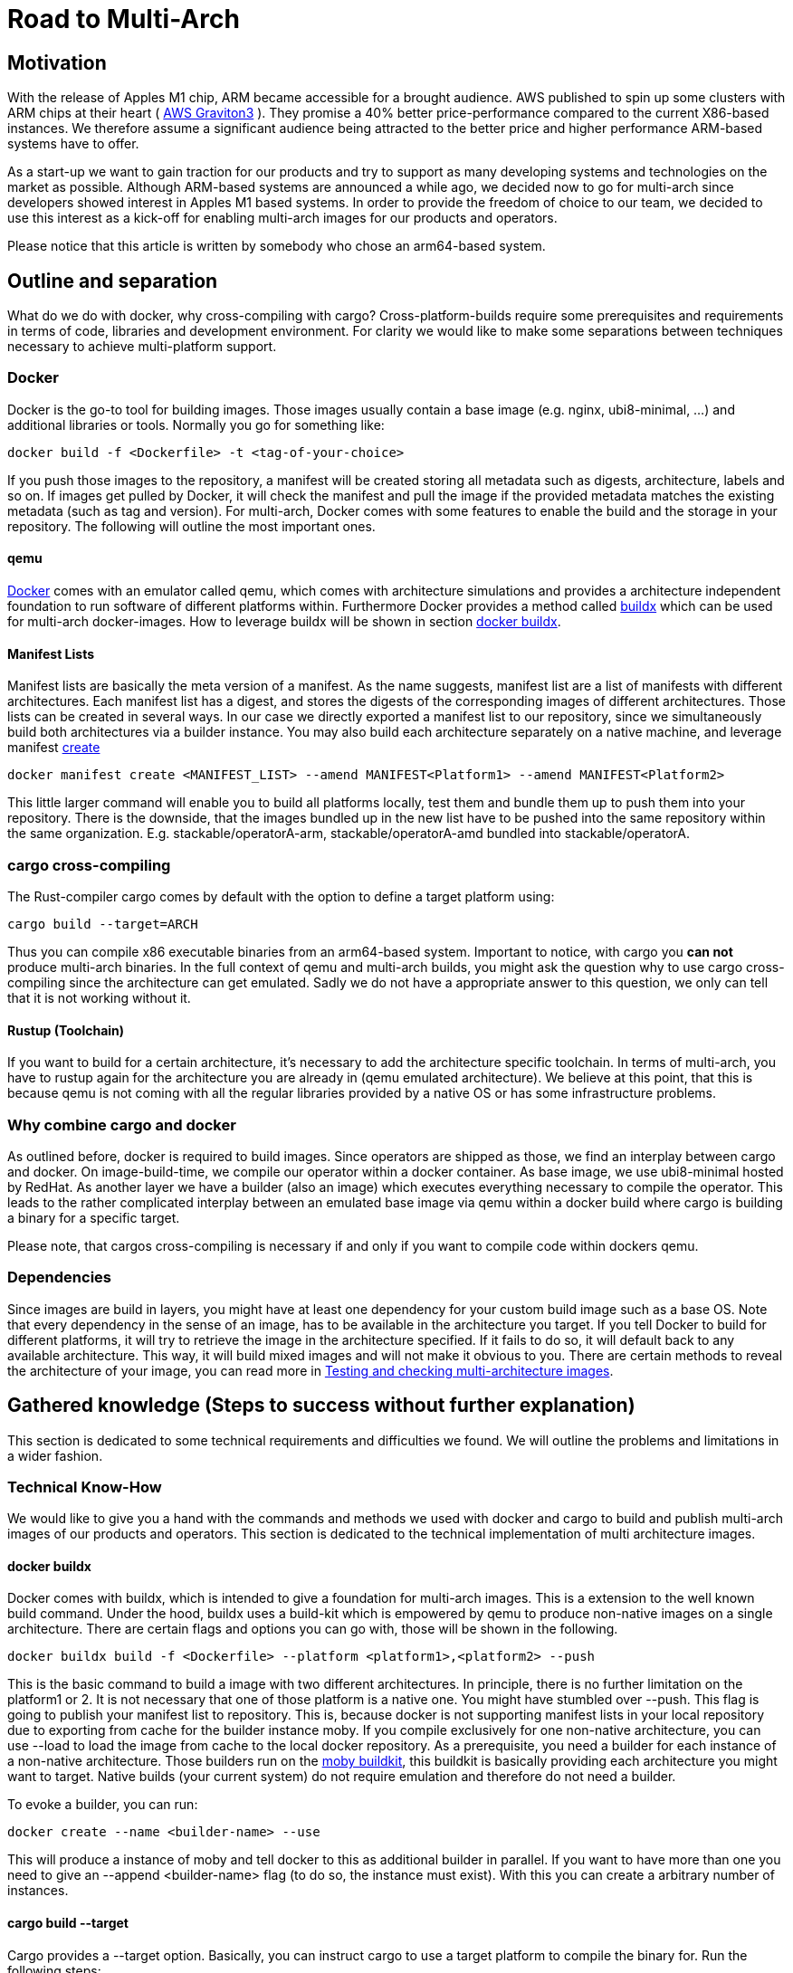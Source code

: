 = Road to Multi-Arch

== Motivation
// Talk about why we want multi-arch, what was the initiator
With the release of Apples M1 chip, ARM became accessible for a brought audience. AWS published to spin up some clusters with ARM chips at their heart ( link:https://aws.amazon.com/ec2/graviton/[AWS Graviton3] ). They promise a 40% better price-performance compared to the current X86-based instances. We therefore assume a significant audience being attracted to the better price and higher performance ARM-based systems have to offer. 

As a start-up we want to gain traction for our products and try to support as many developing systems and technologies on the market as possible. Although ARM-based systems are announced a while ago, we decided now to go for multi-arch since developers showed interest in Apples M1 based systems. In order to provide the freedom of choice to our team, we decided to use this interest as a kick-off for enabling multi-arch images for our products and operators. 

Please notice that this article is written by somebody who chose an arm64-based system.

// shadow-utils= Definitions
// // define what you are going to talk about, difference between operator- and product-images
// In the following, we will talk about different problems we were facing during developing multi architecture images. To avoid confusion we'd like to define things proper. If you feel already informed and confident about de difference between Products and Operators as well as the definition of multi-arch you may skip this section. 

// === Product Image

// Product Images are products which actually work for our customer. We understand things like Kafka, Nifi, Airflow and Superset as our products and those are as (docker-) images in our repository. Important to notice is, that products do not require to compile a binary on build. We just bundle products and prerequisites up in a Image. This image on the other hand requires to be provided in the architecture the customer wants to use. For those, we use docker buildx. 

// === Operators

// Operators represent our infrastructure as code. Those are written in Rust and require compilation for the target architecture and therefore we use cargos target flag to specify the architecture to build for. However, operators are going to be shipped in a image.

// === Multi-Arch-Images

// Multi-Arch-Images are images which are looking from the outside like a usual image. Under the hood, you find a manifest list in your repository which is pointing to different builds for the architectures defined. When pulling a image, docker can decide which architecture it's running on and pulling the correct image accordingly.

== Outline and separation

What do we do with docker, why cross-compiling with cargo?
Cross-platform-builds require some prerequisites and requirements in terms of code, libraries and development environment. For clarity we would like to make some separations between techniques necessary to achieve multi-platform support. 

=== Docker

Docker is the go-to tool for building images. Those images usually contain a base image (e.g. nginx, ubi8-minimal, ...) and additional libraries or tools. Normally you go for something like:
[source, bash]
----
docker build -f <Dockerfile> -t <tag-of-your-choice> 
----
If you push those images to the repository, a manifest will be created storing all metadata such as digests, architecture, labels and so on. If images get pulled by Docker, it will check the manifest and pull the image if the provided metadata matches the existing metadata (such as tag and version).
For multi-arch, Docker comes with some features to enable the build and the storage in your repository. The following will outline the most important ones.

==== qemu

link:https://docs.docker.com/[Docker] comes with an emulator called qemu, which comes with architecture simulations and provides a architecture independent foundation to run software of different platforms within. Furthermore Docker provides a method called link:https://docs.docker.com/build/buildx/multiple-builders/[buildx] which can be used for multi-arch docker-images. How to leverage buildx will be shown in section <<buildx>>. 

==== Manifest Lists

Manifest lists are basically the meta version of a manifest. As the name suggests, manifest list are a list of manifests with different architectures. Each manifest list has a digest, and stores the digests of the corresponding images of different architectures. Those lists can be created in several ways. In our case we directly exported a manifest list to our repository, since we simultaneously build both architectures via a builder instance. You may also build each architecture separately on a native machine, and leverage manifest link:https://docs.docker.com/engine/reference/commandline/manifest_create/[create]

[source, bash]
----
docker manifest create <MANIFEST_LIST> --amend MANIFEST<Platform1> --amend MANIFEST<Platform2>
----

This little larger command will enable you to build all platforms locally, test them and bundle them up to push them into your repository. There is the downside, that the images bundled up in the new list have to be pushed into the same repository within the same organization. E.g. stackable/operatorA-arm, stackable/operatorA-amd bundled into stackable/operatorA. 

=== cargo cross-compiling

The Rust-compiler cargo comes by default with the option to define a target platform using:

[source, bash]
----
cargo build --target=ARCH
----

Thus you can compile x86 executable binaries from an arm64-based system. Important to notice, with cargo you *can not* produce multi-arch binaries. 
In the full context of qemu and multi-arch builds, you might ask the question why to use cargo cross-compiling since the architecture can get emulated. Sadly we do not have a appropriate answer to this question, we only can tell that it is not working without it.

==== Rustup (Toolchain)

If you want to build for a certain architecture, it's necessary to add the architecture specific toolchain. In terms of multi-arch, you have to rustup again for the architecture you are already in (qemu emulated architecture). We believe at this point, that this is because qemu is not coming with all the regular libraries provided by a native OS or has some infrastructure problems.

=== Why combine cargo and docker

As outlined before, docker is required to build images. Since operators are shipped as those, we find an interplay between cargo and docker. On image-build-time, we compile our operator within a docker container. As base image, we use ubi8-minimal hosted by RedHat. As another layer we have a builder (also an image) which executes everything necessary to compile the operator. This leads to the rather complicated interplay between an emulated base image via qemu within a docker build where cargo is building a binary for a specific target.

Please note, that cargos cross-compiling is necessary if and only if you want to compile code within dockers qemu.

=== Dependencies

Since images are build in layers, you might have at least one dependency for your custom build image such as a base OS. Note that every dependency in the sense of an image, has to be available in the architecture you target. If you tell Docker to build for different platforms, it will try to retrieve the image in the architecture specified. If it fails to do so, it will default back to any available architecture. This way, it will build mixed images and will not make it obvious to you. There are certain methods to reveal the architecture of your image, you can read more in <<test_and_checking>>.

== Gathered knowledge (Steps to success without further explanation)

// Problems and technical difficulties. Requirements on qemu and cross-compilation
This section is dedicated to some technical requirements and difficulties we found. We will outline the problems and limitations in a wider fashion. 

=== Technical Know-How

We would like to give you a hand with the commands and methods we used with docker and cargo to build and publish multi-arch images of our products and operators. This section is dedicated to the technical implementation of multi architecture images.  

[#buildx]
==== docker buildx

Docker comes with buildx, which is intended to give a foundation for multi-arch images. This is a extension to the well known build command. Under the hood, buildx uses a build-kit which is empowered by qemu to produce non-native images on a single architecture. There are certain flags and options you can go with, those will be shown in the following.

[source, bash]
----
docker buildx build -f <Dockerfile> --platform <platform1>,<platform2> --push
----
This is the basic command to build a image with two different architectures. In principle, there is no further limitation on the platform1 or 2. It is not necessary that one of those platform is a native one. You might have stumbled over --push. This flag is going to publish your manifest list to repository. This is, because docker is not supporting manifest lists in your local repository due to exporting from cache for the builder instance moby. If you compile exclusively for one non-native architecture, you can use --load to load the image from cache to the local docker repository.
As a prerequisite, you need a builder for each instance of a non-native architecture. Those builders run on the link:https://hub.docker.com/r/moby/buildkit[moby buildkit], this buildkit is basically providing each architecture you might want to target. Native builds (your current system) do not require emulation and therefore do not need a builder. 

To evoke a builder, you can run:

[source, bash]
----
docker create --name <builder-name> --use
----

This will produce a instance of moby and tell docker to this as additional builder in parallel. If you want to have more than one you need to give an --append <builder-name> flag (to do so, the instance must exist). With this you can create a arbitrary number of instances. 

==== cargo build --target

Cargo provides a --target option. Basically, you can instruct cargo to use a target platform to compile the binary for. Run the following steps:
[source, bash]
----
rustup target add <target architecture> # for arm64 e.g. aarch64-unknown-linux-gnu
----

With the cargo toolchain ready, you have to set cc, cxx and linker flags in your environment variables. Have a look at the following example for arm64:

[source, bash]
----
CARGO_TARGET_AARCH64_UNKNOWN_LINUX_GNU_LINKER=aarch64-linux-gnu-gcc 
CC_aarch64_unknown_linux_gnu=aarch64-linux-gnu-gcc 
CXX_aarch64_unknown_linux_gnu=aarch64-linux-gnu-g++
----

Surely the compiler and linker have to be present on your machine and now you are ready to cross-compile for arm64 on a non-native machine. After reading this, you may ask why we have to go the route with cargo --target and the specifications of linker and c-compiler, since the baseOS will be pulled with the architecture of your machine or the one from your emulation. Exactly that's the point, qemu got a flaw when it comes to compiling with certain libraries such as link:https://crates.io/crates/unicode-bidi[unicode-bidi]. If we compile within qemu we will end up with an segmentation fault, which is a current and known link:https://github.com/rust-lang/rust/issues/94967[issue]. 

[#test_and_checking]
=== Testing and checking multi-architecture images

This section is dedicated to how to test the architecture of your image. There are multiple ways to do this, however we will outline the most decent ones in our opinion here. 

==== Docker inspect

Once your Manifest List in your repository, you might wanna check if all your architectures where build. To do so you can leverage dockers inspect command:

[source, bash]
----
docker manifest inspect <Tag>
----
This will output the manifest list with all the architectures referenced within. This will only check, which architectures where build compared to what was supposed to do. If you build in parallel, usually if one architecture fails to build, the whole building process is supposed to fail.

A better overview will be given when you pull all specific architectures from your repository one by one. To do so you can do 

[source, bash]
----
docker pull <Tag> --platform <Platform>
----

From there you can go and 

[source, bash]
----
docker image inspect <IMAGE-ID>
----

This will output some metadata. The interesting part are the fields 'Architecture' and 'architecture'. If both are showing the supposed tags, you should have a correct image. Before you keep progressing from this point and pull the next architecture of your image, don't forget to delete the old one to avoid overlaps or problems.

==== Binutils (objdump)

Another way to ensure that things are working as expected is to pull the image under test and run it with:

[source, bash]
----
docker run -it --entrypoint bash --user root <Image-Tag>
----

You may need root access here since we want to install binutils via apt-get, microdnf or yum depending on what is available on your image. If you have installed the package you can run:

[source, bash]
----
objdump -f /usr/lib/libssl.so
objdump -f path-to-comnpiled-binary
----

objdump will give you information's about the architecture of the OS and the compiled binary as well. This way you can ensure that binary and operating system have the architecture desired.


// === Base Images

// Base images are basically the OS we use for the container. We use ubi8-minimal which is available as multi-arch in the RedHat repository. We didn't have to take any former actions here. Since the latest update from RedHat, we are forced to pin that version. We enabled renovate to check newest versions. 

// === Product Images

// In order to have Product Images in multi-arch we only had to change from 
// [source, bash]
// ----
// docker build -t <tag> -f <dockerfile>
// docker push -t <tag>
// ----
// to
// [source, bash]
// ----
// docker buildx build -t <tag> -f <dockerfile> --platform <platform1><platform2> --push
// ----
// This made it possible to have multi arch images in Nexus. This is, because we do not have to compile anything to build product images. Under the hood, docker is building simultaneous both images for platform 1 and for platform 2. After the build is complete, we will have a link:https://docs.docker.com/engine/reference/commandline/manifest/[manifest] list containing all images build during that process. 

// === Operators

// For operators this is a different story. We encountered several problems with docker respective with qemu due to certain flaws of the emulation. For making this work, we needed to tell cargo precisely what we compile for. We had to follow the whole process to multi-arch as if we would compile for a non-native architecture. Although we basically are in the target architecture (since emulated) we needed to have the toolchain downloaded and linker and c-compiler set in the environment. Because of a library called unicode-bidi, we encountered segmentation faults during compile time. This was not possible to solve without giving cargo a specific target as if the base os was non-native. 

== Limitations

The following limitations have been encountered:

OpenSSL:: 
We fixed a compile error with OpenSSL by vendoring it link:https://stackoverflow.com/questions/65553557/why-rust-is-failing-to-build-command-for-openssl-sys-v0-9-60-even-after-local-in[issue on stackoverflow]
Local manifest lists::
Currently it is not possible to export manifest lists on a local repository. This is a limitation due to docker.

== Outlook
// Talk about GH-Actions and what we want to achieve in the future
In the following, we will show our current state with useful links to the direct issues and branches we were forced to adapt. Afterwards we would like to outline our target state how it should look like one day. 

=== Current State

Currently, we have introduced a link:https://repo.stackable.tech/#browse/browse:docker:v2%2Fstackable-experimental[stackable-experimental] repository. Within this repository, we are uploading multi-arch images for testing purposes and for our developers to work with it. 

==== Products

For products like Hive, Hadoop, Nifi, Kafka and so on we already realized an multi-arch CI build. You can find the build script for products link:https://github.com/stackabletech/docker-images/blob/main/build_product_images.py[here]. The state is, that single architecture images will still be build in link:https://repo.stackable.tech/#browse/browse:docker:v2%2Fstackable[docker.stackable.tech/stackable/]. On the other hand, the same images will be regulars published to link:https://repo.stackable.tech/#browse/browse:docker:v2%2Fstackable-experimental[stackable-experimental] as multi-arch. This means, that up to date products are already available like in the main repository.

==== Operator

For operators, a proof of concept can be found in the link:https://github.com/stackabletech/docker-images/blob/ubi8-rust-builder-multi-arch/ubi8-rust-builder/Dockerfile[experimental ubi8-rust-builder]. We are now working on rolling out custom product images by operators, since currently only the Stackable repository is supported. We call this ticket link:https://github.com/stackabletech/operator-rs/issues/470[Product image selection], which was proposed and accepted in link:https://github.com/stackabletech/documentation/blob/main/modules/contributor/pages/adr/ADR023-product-image-selection.adoc[ADR023]. 

However, we already tested those changes within the link:https://github.com/stackabletech/kafka-operator/compare/main...stackable-experimental[Kafka Operator]. We plan to support all other products in the future as well.

=== Target State

The final goal is to merge the stackable-experimental repository with the stackable repository. From there, the standard will be to provide multi-arch images to all products and operators. This means, all merged PR's are available to (currently) both platforms. 

==== Products

As shown above, our products have an overall desirable state. The only thing left is test it in a broader fashion and merge things into the stable stackable repository to be accessible for everyone. 

==== Operator

Operators should have a flexible way of setting the repository of a product image. Additionally, we would like to have the multi-arch images for operators build automatically via our CI-pipeline. 

==== Test Infrastructure

We want to set up a test infrastructure with native ARM-nodes and test both sides of the product and operator images. We currently doubt that it is save to assume that if one side of things is working, the other one is fine too. 